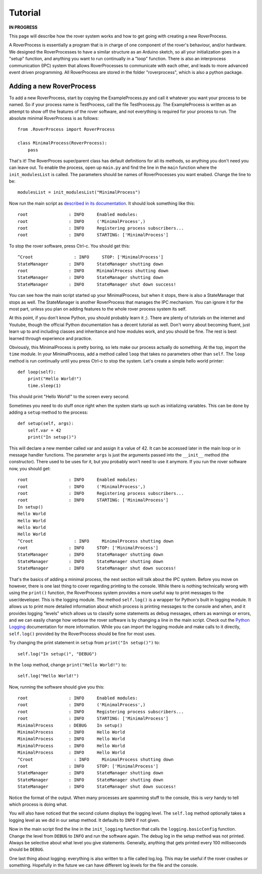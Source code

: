 Tutorial
========
**IN PROGRESS**

This page will describe how the rover system works and how to get going with creating a new RoverProcess.

A RoverProcess is essentially a program that is in charge of one
component of the rover's behaviour, and/or hardware.
We designed the RoverProcesses to have a similar structure as an
Arduino sketch, so all your initialization goes in a "setup" function,
and anything you want to run continually in a "loop" function.
There is also an interprocess communication (IPC) system that
allows RoverProcesses to communicate with each other, and leads
to more advanced event driven programming.
All RoverProcess are stored in the folder "roverprocess",
which is also a python package.

Adding a new RoverProcess
-------------------------

To add a new RoverProcess, start by copying the ExampleProcess.py
and call it whatever you want your process to be named.
So if your process name is TestProcess, call the file TestProcess.py.
The ExampleProcess is written as an attempt to show off the features
of the rover software, and not everything is required for your process to run.
The absolute minimal RoverProcess is as follows::

    from .RoverProcess import RoverProcess

    class MinimalProcess(RoverProcess):
        pass

That's it! The RoverProces super/parent class has default definitions
for all its methods, so anything you don't need you can leave out.
To enable the process, open up ``main.py`` and find the line in the
``main`` function where the ``init_modulesList`` is called.
The parameters should be names of RoverProcesses you want enabed.
Change the line to be::
    
    modulesList = init_modulesList("MinimalProcess")

Now run the main script as `described in its documentation`__.
It should look something like this::

    root                : INFO     Enabled modules:
    root                : INFO     ('MinimalProcess',)
    root                : INFO     Registering process subscribers...
    root                : INFO     STARTING: ['MinimalProcess']

To stop the rover software, press Ctrl-c. You should get this::

    ^Croot                : INFO     STOP: ['MinimalProcess']
    StateManager        : INFO     StateManager shutting down
    root                : INFO     MinimalProcess shutting down
    StateManager        : INFO     StateManager shutting down
    StateManager        : INFO     StateManager shut down success!

You can see how the main script started up your MinimalProcess,
but when it stops, there is also a StateManager that stops as well.
The StateManager is another RoverProcess that manages the IPC mechanism.
You can ignore it for the most part, unless you plan on adding features
to the whole rover process system its self.

At this point, if you don't know Python, you should probably learn it ;).
There are plenty of tutorials on the internet and Youtube, though the
official Python documentation has a decent tutorial as well.
Don't worry about becoming fluent, just learn up to and including
classes and inheritance and how modules work, and you should be fine.
The rest is best learned through experience and practice.

Obviously, this MinimalProcess is pretty boring, so lets make our process actually do something.
At the top, import the ``time`` module. In your MinimalProcess,
add a method called ``loop`` that takes no parameters other than ``self``.
The ``loop`` method is run continually until you press Ctrl-c to stop the system.
Let's create a simple hello world printer::

    def loop(self):
        print("Hello World!")
        time.sleep(1)

This should print "Hello World!" to the screen every second.

Sometimes you need to do stuff once right when the system starts up
such as initializing variables. This can be done by adding a ``setup``
method to the process::

    def setup(self, args):
        self.var = 42
        print("In setup()")

This will declare a new member called var and assign it a value of 42.
It can be accessed later in the main loop or in message handler functions.
The parameter ``args`` is just the arguments passed into the ``__init__``
method (the constructor). There used to be uses for it, but you
probably won't need to use it anymore.
If you run the rover software now, you should get::

    root                : INFO     Enabled modules:
    root                : INFO     ('MinimalProcess',)
    root                : INFO     Registering process subscribers...
    root                : INFO     STARTING: ['MinimalProcess']
    In setup()
    Hello World
    Hello World
    Hello World
    Hello World
    ^Croot                : INFO     MinimalProcess shutting down
    root                : INFO     STOP: ['MinimalProcess']
    StateManager        : INFO     StateManager shutting down
    StateManager        : INFO     StateManager shutting down
    StateManager        : INFO     StateManager shut down success!


That's the basics of adding a minimal process, the next section will talk about
the IPC system. Before you move on however, there is one last thing to cover
regarding printing to the console.
While there is nothing technically wrong with using the ``print()`` function,
the RoverProcess system provides a more useful way to print messages to
the user/developer. This is the logging module.
The method ``self.log()`` is a wrapper for Python's built in logging module.
It allows us to print more detailed information about which process is
printing messages to the console and when, and it provides logging "levels"
which allows us to classify some statements as debug messages, others as
warnings or errors, and we can easily change how verbose the rover software
is by changing a line in the main script.
Check out the `Python Logging`_ documentation for more information.
While you can import the logging module and make calls to it directly,
``self.log()`` provided by the RoverProcess should be fine for most uses.

Try changing the print statement in ``setup`` from ``print("In setup()")`` to::

    self.log("In setup()", "DEBUG")

In the ``loop`` method, change ``print("Hello World!")`` to::

    self.log("Hello World!")

Now, running the software should give you this::

    root                : INFO     Enabled modules:
    root                : INFO     ('MinimalProcess',)
    root                : INFO     Registering process subscribers...
    root                : INFO     STARTING: ['MinimalProcess']
    MinimalProcess      : DEBUG    In setup()
    MinimalProcess      : INFO     Hello World
    MinimalProcess      : INFO     Hello World
    MinimalProcess      : INFO     Hello World
    MinimalProcess      : INFO     Hello World
    ^Croot                : INFO     MinimalProcess shutting down
    root                : INFO     STOP: ['MinimalProcess']
    StateManager        : INFO     StateManager shutting down
    StateManager        : INFO     StateManager shutting down
    StateManager        : INFO     StateManager shut down success!

Notice the format of the output. When many processes are spamming stuff
to the console, this is *very* handy to tell which process is doing what.

You will also have noticed that the second column displays the logging level.
The ``self.log`` method optionally takes a logging level as we did in our setup
method. It defaults to ``INFO`` if not given.

Now in the main script find the line in the ``init_logging`` function that
calls the ``logging.basicConfig`` function. Change the level from ``DEBUG``
to ``INFO`` and run the software again.
The debug log in the setup method was not printed.
Always be selective about what level you give statements.
Generally, anything that gets printed every 100 milliseconds should be ``DEBUG``.

One last thing about logging: everything is also written to a file called log.log.
This may be useful if the rover crashes or something. Hopefully in the future
we can have different log levels for the file and the console.


__ main.html

.. _Python Logging: https://docs.python.org/3.5/library/logging.html
